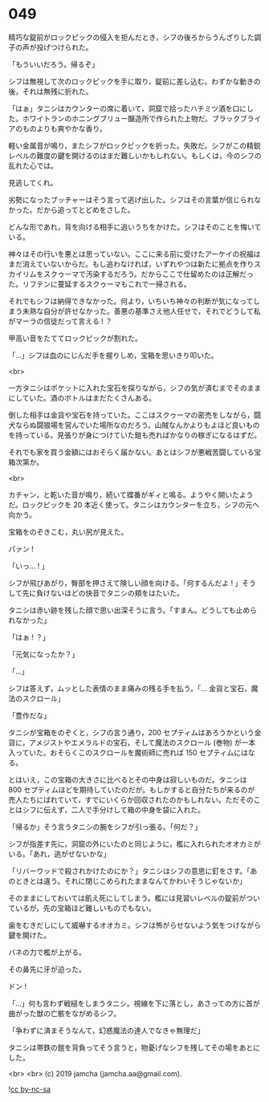 #+OPTIONS: toc:nil
#+OPTIONS: -:nil
#+OPTIONS: ^:{}
 
* 049

  精巧な錠前がロックピックの侵入を拒んだとき，シフの後ろからうんざりした調子の声が投げつけられた。

  「もういいだろう。帰るぞ」

  シフは無視して次のロックピックを手に取り，錠前に差し込む。わずかな動きの後，それは無残に折れた。

  「はぁ」タニシはカウンターの席に着いて，洞窟で拾ったハチミツ酒を口にした。ホワイトランのホニングブリュー醸造所で作られた上物だ。ブラックブライアのものよりも爽やかな香り。

  軽い金属音が鳴り，またシフがロックピックを折った。失敗だ。シフがこの精鋭レベルの難度の鍵を開けるのはまだ難しいかもしれない。もしくは，今のシフの乱れた心では。

  見逃してくれ。

  劣勢になったブッチャーはそう言って逃げ出した。シフはその言葉が信じられなかった。だから追ってとどめをさした。

  どんな形であれ，背を向ける相手に追いうちをかけた。シフはそのことを悔いている。

  神々はその行いを悪とは思っていない。ここに来る前に受けたアーケイの祝福はまだ消えていないからだ。もし追わなければ，いずれやつは新たに拠点を作りスカイリムをスクゥーマで汚染するだろう。だからここで仕留めたのは正解だった。リフテンに蔓延するスクゥーマもこれで一掃される。

  それでもシフは納得できなかった。何より，いちいち神々の判断が気になってしまう未熟な自分が許せなかった。善悪の基準さえ他人任せで，それでどうして私がマーラの信徒だって言える ! ？

  甲高い音をたててロックピックが割れた。

  「…」シフは血のにじんだ手を握りしめ，宝箱を思いきり叩いた。

  <br>

  一方タニシはポケットに入れた宝石を探りながら，シフの気が済むまでそのままにしていた。酒のボトルはまだたくさんある。

  倒した相手は金貨や宝石を持っていた。ここはスクゥーマの密売をしながら，闘犬ならぬ闘狼場を営んでいた場所なのだろう。山賊なんかよりもよほど良いものを持っている。見張りが身につけていた鎧も売ればかなりの稼ぎになるはずだ。

  それでも家を買う金額にはおそらく届かない。あとはシフが悪戦苦闘している宝箱次第か。

  <br>

  カチャン，と乾いた音が鳴り，続いて蝶番がギィと鳴る。ようやく開いたようだ。ロックピックを 20 本近く使って。タニシはカウンターを立ち，シフの元へ向かう。

  宝箱をのぞきこむ，丸い尻が見えた。

  パァン !

  「いっ… ! 」

  シフが飛びあがり，臀部を押さえて険しい顔を向ける。「何するんだよ ! 」そうして先に負けないほどの快音でタニシの頬をはたいた。

  タニシは赤い跡を残した顔で思い出深そうに言う。「すまん。どうしても止められなかった」

  「はぁ ! ？」

  「元気になったか？」

  「…」

  シフは答えず，ムッとした表情のまま痛みの残る手を払う。「… 金貨と宝石，魔法のスクロール」

  「豊作だな」

  タニシが宝箱をのぞくと，シフの言う通り，200 セプティムはあろうかという金貨に，アメジストやエメラルドの宝石，そして魔法のスクロール (巻物) が一本入っていた。おそらくこのスクロールを魔術師に売れば 150 セプティムにはなる。

  とはいえ，この宝箱の大きさに比べるとその中身は寂しいものだ。タニシは 800 セプティムほどを期待していたのだが。もしかすると自分たちが来るのが売人たちにばれていて，すでにいくらか回収されたのかもしれない。ただそのことはシフに伝えず，二人で手分けして箱の中身を袋に入れた。

  「帰るか」そう言うタニシの腕をシフが引っ張る。「何だ？」

  シフが指差す先に，洞窟の外にいたのと同じように，檻に入れられたオオカミがいる。「あれ，逃がせないかな」

  「リバーウッドで殺されかけたのにか？」タニシはシフの意思に釘をさす。「あのときとは違う。それに閉じこめられたままなんてかわいそうじゃないか」

  そのままにしておいては飢え死にしてしまう。檻には見習いレベルの錠前がついているが，先の宝箱ほど難しいものでもない。

  歯をむきだしにして威嚇するオオカミ。シフは怖がらせないよう気をつけながら鍵を開けた。

  バネの力で檻が上がる。

  その鼻先に牙が迫った。

  ドン !

  「…」何も言わず戦槌をしまうタニシ。視線を下に落とし，あさっての方に首が曲がった獣の亡骸をながめるシフ。

  「争わずに済まそうなんて，幻惑魔法の達人でなきゃ無理だ」

  タニシは帯鉄の鎧を背負ってそう言うと，物憂げなシフを残してその場をあとにした。

  <br>
  <br>
  (c) 2019 jamcha (jamcha.aa@gmail.com).

  ![[https://i.creativecommons.org/l/by-nc-sa/4.0/88x31.png][cc by-nc-sa]]
